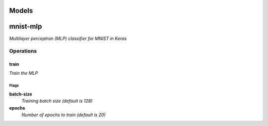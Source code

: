 

Models
######

mnist-mlp
#########

*Multilayer perceptron (MLP) classifier for MNIST in Keras*

Operations
==========

train
^^^^^

*Train the MLP*

Flags
-----

**batch-size**
  *Training batch size (default is 128)*

**epochs**
  *Number of epochs to train (default is 20)*



